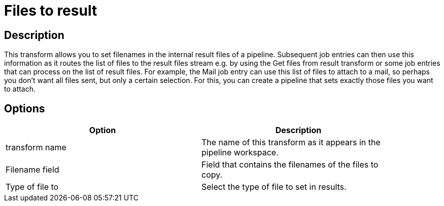 = Files to result

== Description

This transform allows you to set filenames in the internal result files of a pipeline. Subsequent job entries can then use this information as it routes the list of files to the result files stream e.g. by using the Get files from result transform or some job entries that can process on the list of result files. For example, the Mail job entry can use this list of files to attach to a mail, so perhaps you don't want all files sent, but only a certain selection. For this, you can create a pipeline that sets exactly those files you want to attach.

== Options

[width="90%", options="header"]
|===
|Option|Description
|transform name|The name of this transform as it appears in the pipeline workspace.
|Filename field|Field that contains the filenames of the files to copy.
|Type of file to|Select the type of file to set in results. 
|===